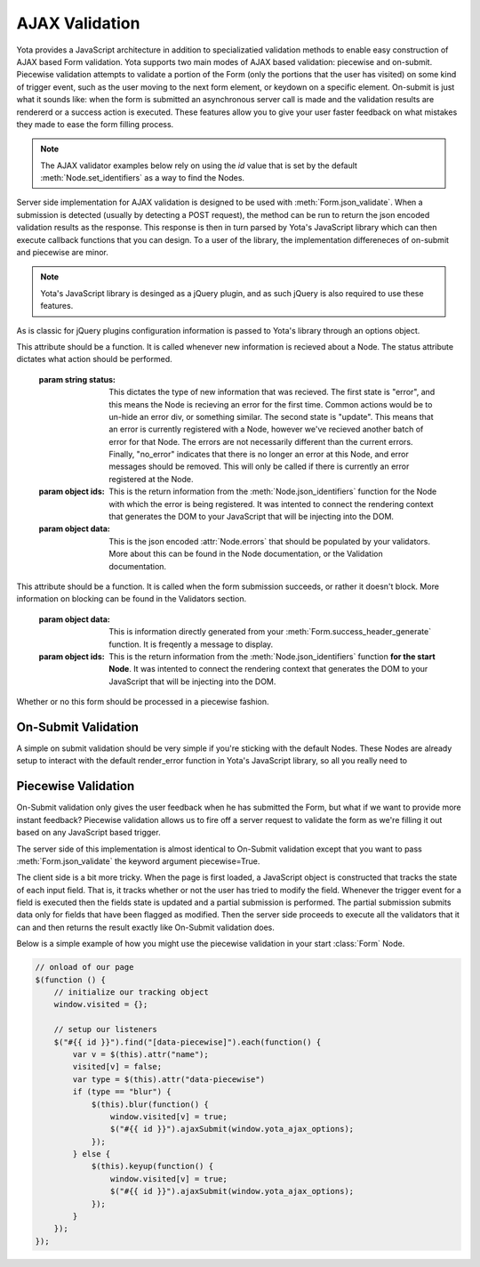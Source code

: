 ================
AJAX Validation
================

.. py:currentmodule:: yota

Yota provides a JavaScript architecture in addition to specializatied
validation methods to enable easy construction of AJAX based Form validation.
Yota supports two main modes of AJAX based validation: piecewise and on-submit.
Piecewise validation attempts to validate a portion of the Form (only the
portions that the user has visited) on some kind of trigger event, such as the
user moving to the next form element, or keydown on a specific element.
On-submit is just what it sounds like: when the form is submitted an
asynchronous server call is made and the validation results are rendererd or a
success action is executed. These features allow you to give your user faster
feedback on what mistakes they made to ease the form filling process.

.. note:: The AJAX validator examples below rely on using the `id` value that is set by the default :meth:`Node.set_identifiers` as a way to find the Nodes.

Server side implementation for AJAX validation is designed to be used with 
:meth:`Form.json_validate`. When a submission is detected (usually by detecting
a POST request), the method can be run to return the json
encoded validation results as the response. This response is then in turn
parsed by Yota's JavaScript library which can then execute callback functions
that you can design. To a user of the library, the implementation differeneces
of on-submit and piecewise are minor.

.. note:: Yota's JavaScript library is desinged as a jQuery plugin, and as such jQuery is
    also required to use these features.

As is classic for jQuery plugins configuration information is passed to Yota's
library through an options object.

.. js:data:: options.render_error

This attribute should be a function. It is called whenever new information is
recieved about a Node. The status attribute dictates what action should be performed.

    :param string status: This dictates the type of new information that was
        recieved. The first state is "error", and this means the Node is recieving
        an error for the first time. Common actions would be to un-hide an error
        div, or something similar. The second state is "update". This means that an
        error is currently registered with a Node, however we've recieved another
        batch of error for that Node. The errors are not necessarily different than
        the current errors. Finally, "no_error" indicates that there is no longer
        an error at this Node, and error messages should be removed. This will only
        be called if there is currently an error registered at the Node.

    :param object ids: This is the return information from the
        :meth:`Node.json_identifiers` function for the Node with which the error is
        being registered. It was intented to connect the rendering context that
        generates the DOM to your JavaScript that will be injecting into the DOM.

    :param object data: This is the json encoded :attr:`Node.errors` that
        should be populated by your validators. More about this can be found in
        the Node documentation, or the Validation documentation.

.. js:data:: options.render_success

This attribute should be a function. It is called when the form submission
succeeds, or rather it doesn't block. More information on blocking can be found
in the Validators section.

    :param object data: This is information directly generated from your
        :meth:`Form.success_header_generate` function. It is freqently a message to
        display.

    :param object ids: This is the return information from the
        :meth:`Node.json_identifiers` function **for the start Node**. It was
        intented to connect the rendering context that generates the DOM to your
        JavaScript that will be injecting into the DOM.

.. js:data:: options.piecewise 

Whether or no this form should be processed in a piecewise fashion.

On-Submit Validation
=======================
A simple on submit validation should be very simple if you're sticking with the
default Nodes. These Nodes are already setup to interact with the default
render_error function in Yota's JavaScript library, so all you really need to

Piecewise Validation
=======================
On-Submit validation only gives the user feedback when he has submitted the
Form, but what if we want to provide more instant feedback? Piecewise validation
allows us to fire off a server request to validate the form as we're filling it
out based on any JavaScript based trigger.

The server side of this implementation is almost identical to On-Submit
validation except that you want to pass :meth:`Form.json_validate` the keyword
argument piecewise=True.

The client side is a bit more tricky. When the page is first loaded, a
JavaScript object is constructed that tracks the state of each input field.
That is, it tracks whether or not the user has tried to modify the field.
Whenever the trigger event for a field is executed then the fields state is
updated and a partial submission is performed. The partial submission submits
data only for fields that have been flagged as modified. Then the server side
proceeds to execute all the validators that it can and then returns the result
exactly like On-Submit validation does.

Below is a simple example of how you might use the piecewise validation in your start :class:`Form` Node.

.. code-block:: javascript

    // onload of our page
    $(function () {
        // initialize our tracking object
        window.visited = {};

        // setup our listeners
        $("#{{ id }}").find("[data-piecewise]").each(function() {
            var v = $(this).attr("name");
            visited[v] = false;
            var type = $(this).attr("data-piecewise")
            if (type == "blur") {
                $(this).blur(function() {
                    window.visited[v] = true;
                    $("#{{ id }}").ajaxSubmit(window.yota_ajax_options);
                });
            } else {
                $(this).keyup(function() {
                    window.visited[v] = true;
                    $("#{{ id }}").ajaxSubmit(window.yota_ajax_options);
                });
            }
        });
    });
